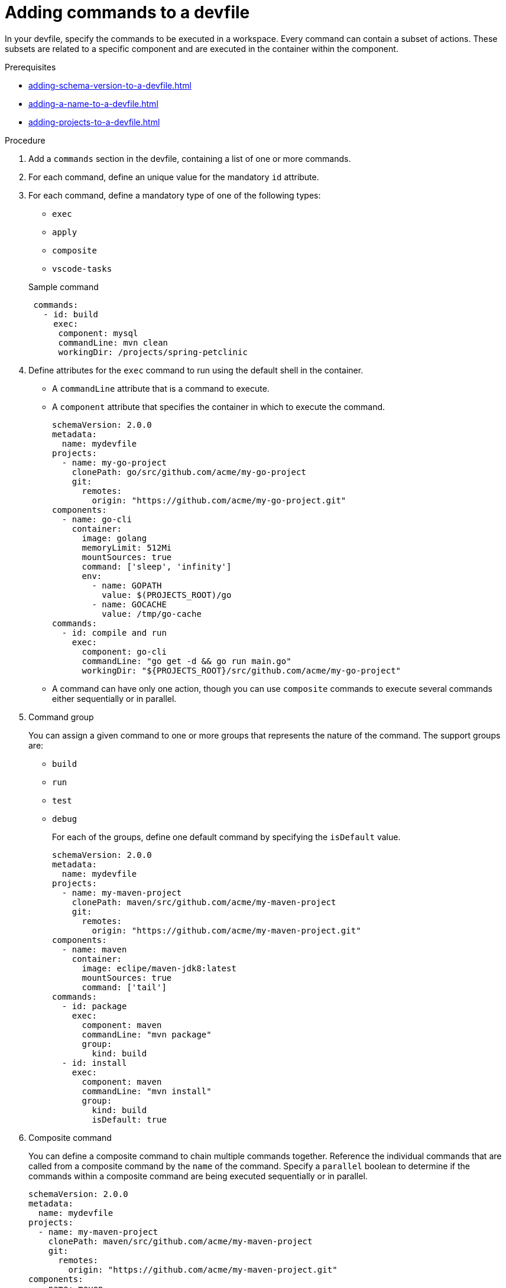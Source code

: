 [id="proc_adding-commands-to-a-devfile_{context}"]
= Adding commands to a devfile

[role="_abstract"]
In your devfile, specify the commands to be executed in a workspace. Every command can contain a subset of actions. These subsets are related to a specific component and are executed in the container within the component.

.Prerequisites

* xref:adding-schema-version-to-a-devfile.adoc[]
* xref:adding-a-name-to-a-devfile.adoc[]
* xref:adding-projects-to-a-devfile.adoc[]


.Procedure

. Add a `commands` section in the devfile, containing a list of one or more commands.

. For each command, define an unique value for the mandatory `id` attribute.

. For each command, define a mandatory type of one of the following types:

* `exec`
* `apply`
* `composite`
* `vscode-tasks`

+
.Sample command
[source,yaml]
----
 commands:
   - id: build
     exec:
      component: mysql
      commandLine: mvn clean
      workingDir: /projects/spring-petclinic
----

. Define attributes for the `exec` command to run using the default shell in the container.
+
 * A `commandLine` attribute that is a command to execute.
 * A `component` attribute that specifies the container in which to execute the command.
+
[source,yaml]
----
schemaVersion: 2.0.0
metadata:
  name: mydevfile
projects:
  - name: my-go-project
    clonePath: go/src/github.com/acme/my-go-project
    git:
      remotes:
        origin: "https://github.com/acme/my-go-project.git"
components:
  - name: go-cli
    container:
      image: golang
      memoryLimit: 512Mi
      mountSources: true
      command: ['sleep', 'infinity']
      env:
        - name: GOPATH
          value: $(PROJECTS_ROOT)/go
        - name: GOCACHE
          value: /tmp/go-cache
commands:
  - id: compile and run
    exec:
      component: go-cli
      commandLine: "go get -d && go run main.go"
      workingDir: "${PROJECTS_ROOT}/src/github.com/acme/my-go-project"
----
+
[NOTE]

* A command can have only one action, though you can use `composite` commands to execute several commands either sequentially or in parallel.

. Command group
+
You can assign a given command to one or more groups that represents the nature of the command.  The support groups are:
+
* `build`
* `run`
* `test`
* `debug`
+
For each of the groups, define one default command by specifying the `isDefault` value.
+
[source,yaml]
----
schemaVersion: 2.0.0
metadata:
  name: mydevfile
projects:
  - name: my-maven-project
    clonePath: maven/src/github.com/acme/my-maven-project
    git:
      remotes:
        origin: "https://github.com/acme/my-maven-project.git"
components:
  - name: maven
    container:
      image: eclipe/maven-jdk8:latest
      mountSources: true
      command: ['tail']
commands:
  - id: package
    exec:
      component: maven
      commandLine: "mvn package"
      group:
        kind: build
  - id: install
    exec:
      component: maven
      commandLine: "mvn install"
      group:
        kind: build
        isDefault: true
----

. Composite command
+
You can define a composite command to chain multiple commands together. Reference the individual commands that are called from a composite command by the `name` of the command.  Specify a `parallel` boolean to determine if the commands within a composite command are being executed sequentially or in parallel.
+
[source,yaml]
----
schemaVersion: 2.0.0
metadata:
  name: mydevfile
projects:
  - name: my-maven-project
    clonePath: maven/src/github.com/acme/my-maven-project
    git:
      remotes:
        origin: "https://github.com/acme/my-maven-project.git"
components:
  - name: maven
    container:
      image: eclipe/maven-jdk8:latest
      mountSources: true
      command: ['tail']
commands:
  - id: package
    exec:
      component: maven
      commandLine: "mvn package"
      group:
        kind: build
  - id: install
    exec:
      component: maven
      commandLine: "mvn install"
      group:
        kind: build
        isDefault: true
  - id: installandpackage
    composite:
      commands:
        - install
        - package
      parallel: false
----

[role="_additional-resources"]
.Additional resources

* xref:api-reference.adoc[]
* xref:devfile-samples.adoc[]
